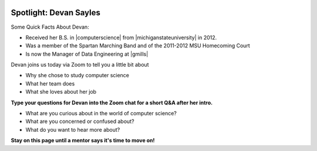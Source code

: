 .. image:: ../img/Technovation-yellow-gradient-background.png
    :width: 500
    :align: center


Spotlight: Devan Sayles |greenmask|
:::::::::::::::::::::::::::::::::::::::::::

.. |greenmask| image:: img/green-maskClipartLibraryDOTcomClipart-yTkaAqnTE.png
    :width: 75

Some Quick Facts About Devan:

* Received her B.S. in |computerscience| from |michiganstateuniversity| in 2012. 
* Was a member of the Spartan Marching Band and of the 2011-2012 MSU Homecoming Court 
* Is now the Manager of Data Engineering at |gmills|


.. |computerscience| raw:: html

    <a href="https://www.cse.msu.edu" target="_blank">Computer Science</a>

.. |michiganstateuniversity| raw:: html

    <a href="https://www.msu.edu" target="_blank">Michigan State University</a>


.. |gmills| raw:: html

    <a href="https://www.generalmills.com/" target="_blank">General Mills</a>


.. |spartangwc| raw:: html

    <a href="http://www.spartangwc.org/" target="_blank">Spartan Girls Who Code</a>


.. image:: img/devan.png
    :width: 600px
    :align: center
    :alt: Devan Sayle's profile picture


Devan joins us today via Zoom to tell you a little bit about

* Why she chose to study computer science
* What her team does
* What she loves about her job


**Type your questions for Devan into the Zoom chat for a short Q&A after her intro.**


* What are you curious about in the world of computer science? 
* What are you concerned or confused about?
* What do you want to hear more about?

.. raw:: html

   <div>
       <iframe src="https://docs.google.com/presentation/d/e/2PACX-1vSpFit1Z57qONgp6a3P2_M9vgmy2MPeCQ0yER9X7dFmnMaMqlc3MeORSqcDEAJ1Nw/embed?start=false&loop=true&delayms=60000" frameborder="0" width="640" height="389" allowfullscreen="true" mozallowfullscreen="true" webkitallowfullscreen="true"></iframe>
   </div>


**Stay on this page until a mentor says it's time to move on!**